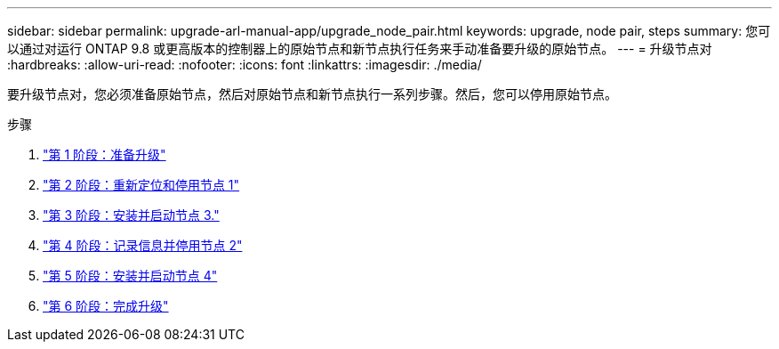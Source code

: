 ---
sidebar: sidebar 
permalink: upgrade-arl-manual-app/upgrade_node_pair.html 
keywords: upgrade, node pair, steps 
summary: 您可以通过对运行 ONTAP 9.8 或更高版本的控制器上的原始节点和新节点执行任务来手动准备要升级的原始节点。 
---
= 升级节点对
:hardbreaks:
:allow-uri-read: 
:nofooter: 
:icons: font
:linkattrs: 
:imagesdir: ./media/


[role="lead"]
要升级节点对，您必须准备原始节点，然后对原始节点和新节点执行一系列步骤。然后，您可以停用原始节点。

.步骤
. link:stage1_prepare_for_upgrade.html["第 1 阶段：准备升级"]
. link:stage2_relocate_retire_node1.html["第 2 阶段：重新定位和停用节点 1"]
. link:stage_3_install_boot_node3.html["第 3 阶段：安装并启动节点 3."]
. link:stage4_record_info_retire_node2.html["第 4 阶段：记录信息并停用节点 2"]
. link:stage5_install_boot_node4.html["第 5 阶段：安装并启动节点 4"]
. link:stage6_complete_upgrade.html["第 6 阶段：完成升级"]

